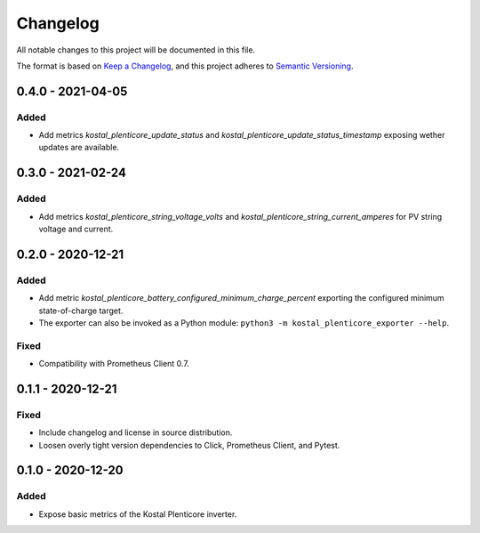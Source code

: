 =========
Changelog
=========

All notable changes to this project will be documented in this file.

The format is based on `Keep a Changelog <https://keepachangelog.com/en/1.0.0/>`_,
and this project adheres to `Semantic Versioning <https://semver.org/spec/v2.0.0.html>`_.


0.4.0 - 2021-04-05
==================

Added
-----

* Add metrics `kostal_plenticore_update_status` and `kostal_plenticore_update_status_timestamp` exposing wether updates are available.


0.3.0 - 2021-02-24
==================

Added
-----

* Add metrics `kostal_plenticore_string_voltage_volts` and `kostal_plenticore_string_current_amperes` for PV string voltage and current.


0.2.0 - 2020-12-21
==================

Added
-----

* Add metric `kostal_plenticore_battery_configured_minimum_charge_percent` exporting the configured minimum state-of-charge target.
* The exporter can also be invoked as a Python module: ``python3 -m kostal_plenticore_exporter --help``.

Fixed
-----

* Compatibility with Prometheus Client 0.7.

0.1.1 - 2020-12-21
==================

Fixed
-----

* Include changelog and license in source distribution.
* Loosen overly tight version dependencies to Click, Prometheus Client, and Pytest.


0.1.0 - 2020-12-20
==================

Added
-----

* Expose basic metrics of the Kostal Plenticore inverter.
